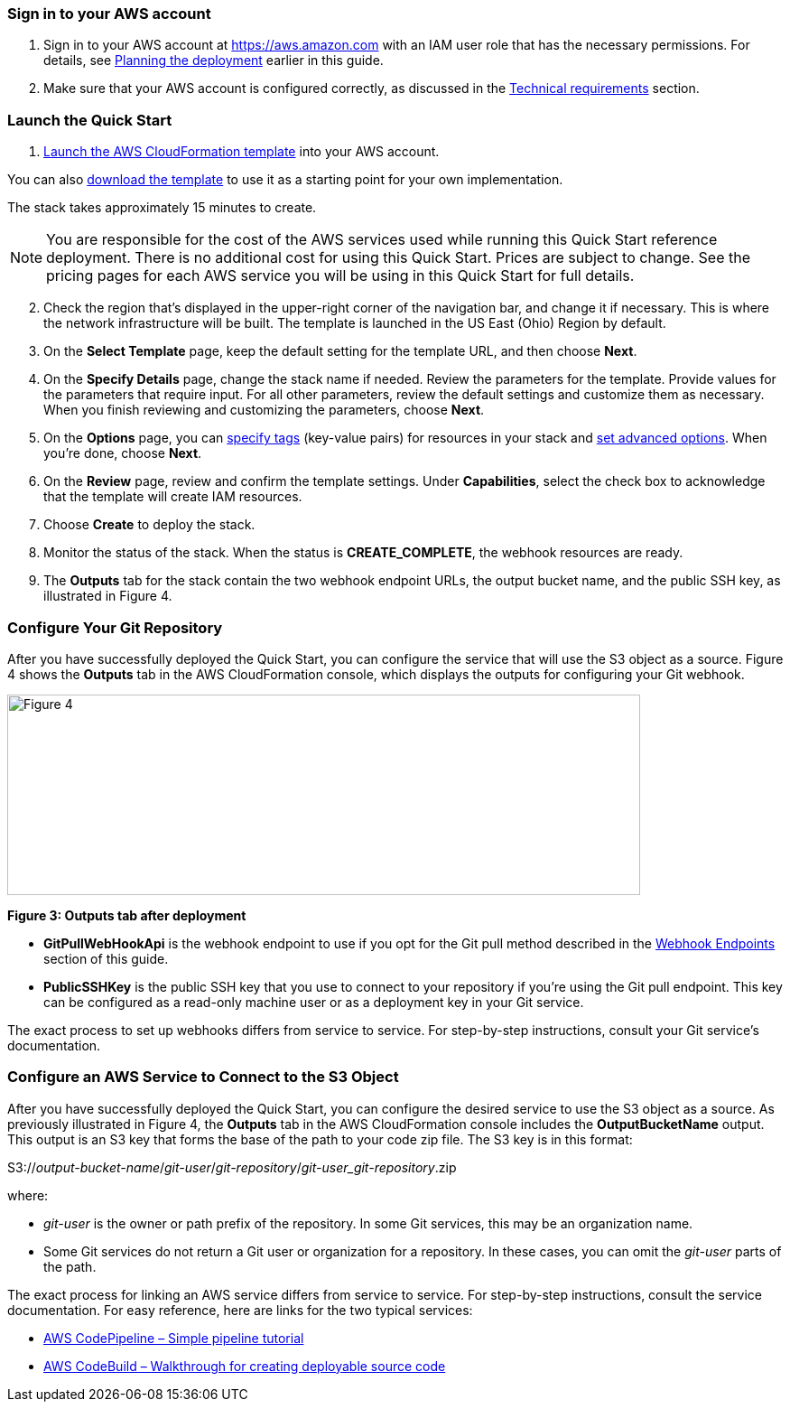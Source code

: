 // We need to work around Step numbers here if we are going to potentially exclude the AMI subscription
=== Sign in to your AWS account

. Sign in to your AWS account at https://aws.amazon.com with an IAM user role that has the necessary permissions. For details, see link:#_planning_the_deployment[Planning the deployment] earlier in this guide.
. Make sure that your AWS account is configured correctly, as discussed in the link:#_technical_requirements[Technical requirements] section.

=== Launch the Quick Start

. https://fwd.aws/mDMrd[Launch the AWS CloudFormation template] into your AWS account.

You can also https://fwd.aws/wr8Gg[download the template] to use it as a starting point for your own implementation.

The stack takes approximately 15 minutes to create.

NOTE: You are responsible for the cost of the AWS services used while running this Quick Start reference deployment. There is no additional cost for using this Quick Start. Prices are subject to change. See the pricing pages for each AWS service you will be using in this Quick Start for full details.

[start=2]
. Check the region that’s displayed in the upper-right corner of the navigation bar, and change it if necessary. This is where the network infrastructure will be built. The template is launched in the US East (Ohio) Region by default.
. On the *Select Template* page, keep the default setting for the template URL, and then choose *Next*.
. On the *Specify Details* page, change the stack name if needed. Review the parameters for the template. Provide values for the parameters that require input. For all other parameters, review the default settings and customize them as necessary. When you finish reviewing and customizing the parameters, choose *Next*.
. On the *Options* page, you can https://docs.aws.amazon.com/AWSCloudFormation/latest/UserGuide/aws-properties-resource-tags.html[specify tags] (key-value pairs) for resources in your stack and https://docs.aws.amazon.com/AWSCloudFormation/latest/UserGuide/cfn-console-add-tags.html[set advanced options]. When you’re done, choose *Next*.
. On the *Review* page, review and confirm the template settings. Under *Capabilities*, select the check box to acknowledge that the template will create IAM resources.
. Choose *Create* to deploy the stack.
. Monitor the status of the stack. When the status is *CREATE_COMPLETE*, the webhook resources are ready.
. The *Outputs* tab for the stack contain the two webhook endpoint URLs, the output bucket name, and the public SSH key, as illustrated in Figure 4.

=== Configure Your Git Repository

After you have successfully deployed the Quick Start, you can configure the service that will use the S3 object as a source. Figure 4 shows the *Outputs* tab in the AWS CloudFormation console, which displays the outputs for configuring your Git webhook.

image:../images/image5.png[Figure 4,width=701,height=222]


*Figure 3: Outputs tab after deployment*


* *GitPullWebHookApi* is the webhook endpoint to use if you opt for the Git pull method described in the link:#webhook-endpoints[Webhook Endpoints] section of this guide.
* *PublicSSHKey* is the public SSH key that you use to connect to your repository if you’re using the Git pull endpoint. This key can be configured as a read-only machine user or as a deployment key in your Git service.

The exact process to set up webhooks differs from service to service. For step-by-step instructions, consult your Git service’s documentation.

=== Configure an AWS Service to Connect to the S3 Object

After you have successfully deployed the Quick Start, you can configure the desired service to use the S3 object as a source. As previously illustrated in Figure 4, the *Outputs* tab in the AWS CloudFormation console includes the *OutputBucketName* output. This output is an S3 key that forms the base of the path to your code zip file. The S3 key is in this format:

S3://_output-bucket-name_/_git-user_/_git-repository_/_git-user_git-repository_.zip

where:

* _git-user_ is the owner or path prefix of the repository. In some Git services, this may be an organization name.
* Some Git services do not return a Git user or organization for a repository. In these cases, you can omit the _git-user_ parts of the path.

The exact process for linking an AWS service differs from service to service. For step-by-step instructions, consult the service documentation. For easy reference, here are links for the two typical services:

* http://docs.aws.amazon.com/codepipeline/latest/userguide/tutorials-simple-s3.html[AWS CodePipeline – Simple pipeline tutorial]
* http://docs.aws.amazon.com/codebuild/latest/userguide/getting-started.html[AWS CodeBuild – Walkthrough for creating deployable source code]
